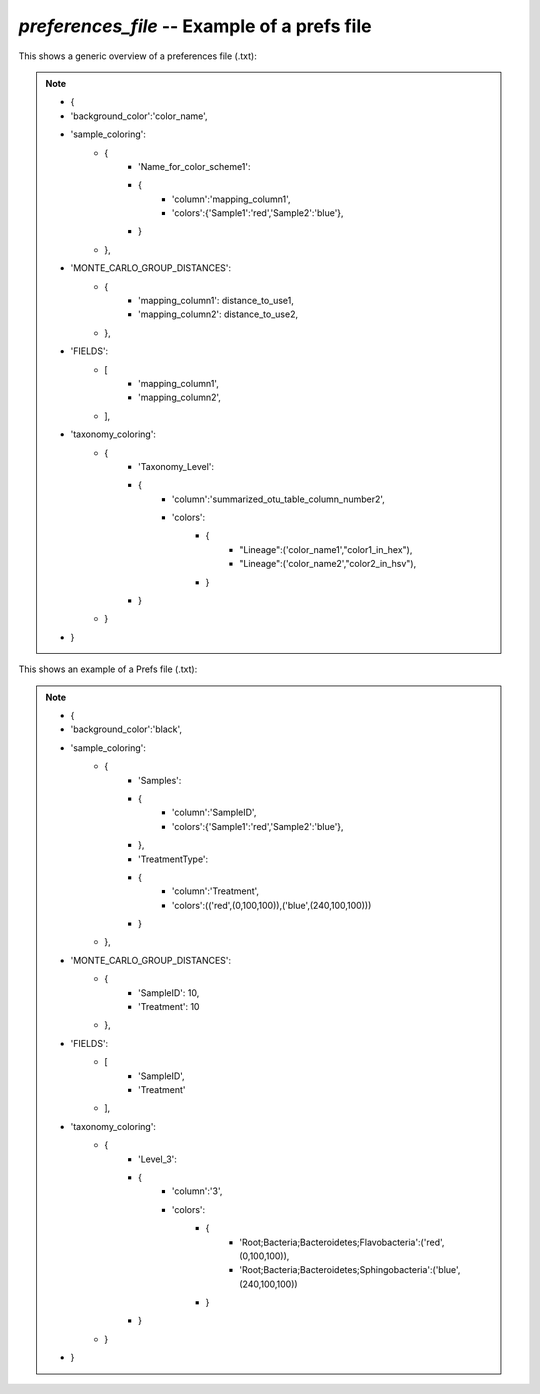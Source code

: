 .. index:: preferences_file

*preferences_file* -- Example of a prefs file
^^^^^^^^^^^^^^^^^^^^^^^^^^^^^^^^^^^^^^^^^^^^^^^^^^^^^^^^^^^^

This shows a generic overview of a preferences file (.txt):

.. note::

	* {
	* 'background_color':'color_name',
	* 'sample_coloring':
		* {
			* 'Name_for_color_scheme1':
			* {
				* 'column':'mapping_column1',
				* 'colors':{'Sample1':'red','Sample2':'blue'},
			* }
		* },
	* 'MONTE_CARLO_GROUP_DISTANCES':
		* {
			* 'mapping_column1': distance_to_use1,
			* 'mapping_column2': distance_to_use2,
		* },
	* 'FIELDS':
		* [
			* 'mapping_column1',
			* 'mapping_column2',
		* ],
	* 'taxonomy_coloring':
		* {
			* 'Taxonomy_Level':
			* {
				* 'column':'summarized_otu_table_column_number2',
				* 'colors':
					* {
						* "Lineage":('color_name1',"color1_in_hex"),
						* "Lineage":('color_name2',"color2_in_hsv"),
					* }
			* }
		* }
	* }

This shows an example of a Prefs file (.txt):

.. note::

	* {
	* 'background_color':'black',
	* 'sample_coloring':
		* {
			* 'Samples':
			* {
				* 'column':'SampleID',
				* 'colors':{'Sample1':'red','Sample2':'blue'},
			* },
			* 'TreatmentType':
			* {
				* 'column':'Treatment',
				* 'colors':(('red',(0,100,100)),('blue',(240,100,100)))
			* }
		* },
	* 'MONTE_CARLO_GROUP_DISTANCES':
		* {
			* 'SampleID': 10,
			* 'Treatment': 10
		* },
	* 'FIELDS':
		* [
			* 'SampleID',
			* 'Treatment'
		* ],
	* 'taxonomy_coloring':
		* {
			* 'Level_3':
			* {
				* 'column':'3',
				* 'colors':
					* {
						* 'Root;Bacteria;Bacteroidetes;Flavobacteria':('red',(0,100,100)),
						* 'Root;Bacteria;Bacteroidetes;Sphingobacteria':('blue',(240,100,100))
					* }
			* }
		* }
	* }
